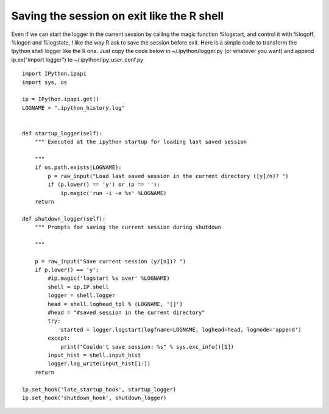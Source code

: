 =================================================
 Saving the session on exit like the R shell 
=================================================

Even if we can start the logger in the current session by calling the magic function 
%logstart, and control it with %logoff, %logon and %logstate, I like the way R ask to save 
the session before exit.
Here is a simple code to transform the Ipython shell logger like the R one. Just copy
the code below in ~/.ipython/logger.py (or whatever you want) and append 
ip.ex("import logger")
to ~/.ipython/ipy_user_conf.py

::

    import IPython.ipapi
    import sys, os
    
    ip = IPython.ipapi.get()
    LOGNAME = ".ipython_history.log"

    
    def startup_logger(self):
        """ Executed at the ipython startup for loading last saved session
        
        """
        if os.path.exists(LOGNAME):
            p = raw_input("Load last saved session in the current directory ([y]/n)? ")
            if (p.lower() == 'y') or (p == ''):
                ip.magic('run -i -e %s' %LOGNAME)
        return
    
    def shutdown_logger(self):
        """ Prompts for saving the current session during shutdown
    
        """
        
        p = raw_input("Save current session (y/[n])? ")
        if p.lower() == 'y':
            #ip.magic('logstart %s over' %LOGNAME)
            shell = ip.IP.shell
            logger = shell.logger
            head = shell.loghead_tpl % (LOGNAME, '[]')
            #head = "#saved session in the current directory"
            try:
                started = logger.logstart(logfname=LOGNAME, loghead=head, logmode='append')
            except:
                print("Couldn't save session: %s" % sys.exc_info()[1])
            input_hist = shell.input_hist
            logger.log_write(input_hist[1:])
        return
    
    ip.set_hook('late_startup_hook', startup_logger)    
    ip.set_hook('shutdown_hook', shutdown_logger)
        
